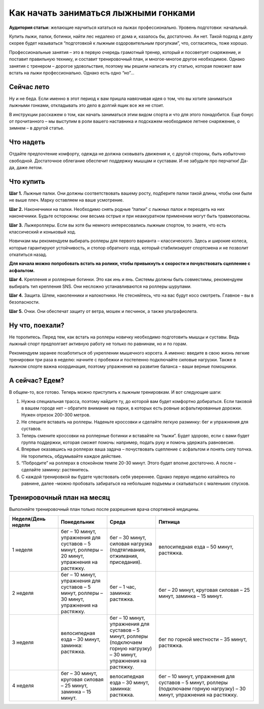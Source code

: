 ################################################################################
Как начать заниматься лыжными гонками
################################################################################

.. meta::
   :description: user guide
   :authors: dtarasova


**Аудитория статьи:** желающие научиться кататься на лыжах профессионально. Уровень подготовки: начальный.

Купить лыжи, палки, ботинки, найти лес недалеко от дома  и, казалось бы, достаточно. Ан нет. Такой подход к делу скорее будет называться “подготовкой к лыжным оздоровительным прогулкам”, что, согласитесь, тоже хорошо. 

Профессиональные занятия – это в первую очередь грамотный тренер, который и посоветует снаряжение, и поставит правильную технику, и составит тренировочный план, и многое-многое другое необходимое. Однако занятия с тренером – дорогое удовольствие, поэтому мы решили написать эту статью, которая поможет вам встать на лыжи профессионально. Однако есть одно “но”...

================================================================================
Сейчас лето
================================================================================

Ну и не беда. Если именно в этот период к вам пришла  навязчивая идея о том, что вы хотите заниматься лыжными гонками, откладывать это дело в долгий ящик все же не стоит. 

В инструкции расскажем о том, как начать заниматься этим видом спорта и что для этого понадобится. 	Еще бонус от прочитанного – мы выступим в роли вашего наставника и подскажем необходимое летнее снаряжение, о зимнем – в другой статье.

================================================================================
Что надеть
================================================================================

Отдайте предпочтение комфорту, одежда не должна сковывать движения и, с другой стороны, быть избыточно свободной. Достаточное облегание обеспечит поддержку мышцам и суставам. И не забудьте про перчатки! Да-да, даже летом.

================================================================================
Что купить
================================================================================

**Шаг 1.** Лыжные палки. Они должны соответствовать вашему росту, подберите палки такой длины, чтобы они были не выше плеч. Марку оставляем на ваше усмотрение.

**Шаг 2.** Наконечники на палки. Необходимо снять родные “лапки” с лыжных палок и переодеть на них наконечники. Будьте осторожны: они весьма острые и при неаккуратном применении могут быть травмоопасны. 

**Шаг 3.** Лыжероллеры. Если вы хотя бы немного интересовались лыжным спортом, то знаете, что есть классический и коньковый ход. 

Новичкам мы рекомендуем выбирать роллеры для первого варианта – классического. Здесь и широкие колеса, которые гарантируют устойчивость, и стопор обратного хода, который стабилизирует спортсмена и не позволит откатиться назад. 

**Для начала можно попробовать встать на ролики, чтобы привыкнуть к скорости и почувствовать сцепление с асфальтом.**

**Шаг 4.** Крепления и роллерные ботинки. Это как инь и янь. Системы должны быть совместимы, рекомендуем выбирать тип крепления SNS. Они несложно устанавливаются на роллеры шурупами.

**Шаг 4.** Защита. Шлем, наколенники и налокотники. Не стесняйтесь, что на вас будут косо смотреть. Главное – вы в безопасности.

**Шаг 5.** Очки. Они обеспечат защиту от ветра, мошек и песчинок, а также ультрафиолета.

================================================================================
Ну что, поехали?
================================================================================

Не торопитесь. Перед тем, как встать на роллеры новичку необходимо подготовить мышцы и суставы. Ведь лыжный спорт предполгает активную работу не только по равнинам, но и по горам.

Рекомендуем заранее позаботиться об укреплении мышечного корсета. А именно: введите в свою жизнь легкие тренировки три раза в неделю: начните с  пробежки и постепенно подключайте силовые нагрузки. Также в лыжном спорте важна координация, поэтому упражнения на развитие баланса – ваши верные помощники.

================================================================================
А сейчас? Едем?
================================================================================

В общем-то, все готово. Теперь можно приступить к лыжным тренировкам. И вот следующие шаги:

1. Нужна специальная трасса, поэтому найдите ту, до которой вам будет комфортно добираться. Если таковой в вашем городе нет – обратите внимание на парки, в которых есть ровные асфальтированные дорожки. Нужен отрезок 200-300 метров.

2. Не спешите вставать на роллеры. Наденьте кроссовки и сделайте легкую разминку: бег и упражнения для суставов.

3. Теперь смените кроссовки на роллерные ботинки и вставайте на “лыжи”. Будет здорово, если с вами будет группа поддержки, которая сможет  помочь: например, подать руку и помочь удержать равновесие.

4. Впервые оказавшись на роллерах ваша задача – почуствовать сцепление с асфальтом и понять силу толчка. Не торопитесь, обдумывайте каждое действие.

5. “Побродите” на роллерах в спокойном темпе 20-30 минут. Этого будет вполне достаточно. А после – сделайте заминку: растянитесь.

6. С каждой тренировкой вы будете чувствовать себя увереннее. Однако первую неделю катайтесь по равнине, далее –можно пробовать забираться на небольшие подъемы и скатываться с маленьких спусков. 

================================================================================
Тренировочный план на месяц
================================================================================

Выполняйте тренировочный план только после разрешения врача спортивной медицины.


.. list-table::
   :widths: 25 25 25 50
   :header-rows: 1

   * - Неделя/День недели
     - Понедельник
     - Среда
     - Пятница
   * - 1 неделя
     - бег – 10 минут, упражнения для суставов – 5 минут, роллеры – 20 минут, упражнения на растяжку.
     - бег – 30 минут, силовая нагрузка (подтягивания, отжимания, приседания).
     - велосипедная езда – 50 минут, растяжка.
   * - 2 неделя
     - бег – 10 минут, упражнения для суставов – 5 минут, роллеры – 30 минут, упражнения на растяжку.
     - бег – 1 час, заминка: растяжка.
     - бег – 20 минут, круговая силовая – 25 минут, заминка – 15 минут.
   * - 3 неделя
     - велосипедная езда – 30 минут, заминка: растяжка.
     - бег – 10 минут, упражнения для суставов – 5 минут, роллеры (подключаем горную нагрузку) – 30 минут, упражнения на растяжку.
     - бег по горной местности – 35 минут, растяжка.
   * - 4 неделя
     - бег – 30 минут, круговая силовая – 25 минут, заминка – 15 минут.
     - велосипедная езда – 30 минут, заминка: растяжка.
     - бег – 10 минут, упражнения для суставов – 5 минут, роллеры (подключаем горную нагрузку) – 30 минут, упражнения на растяжку.
